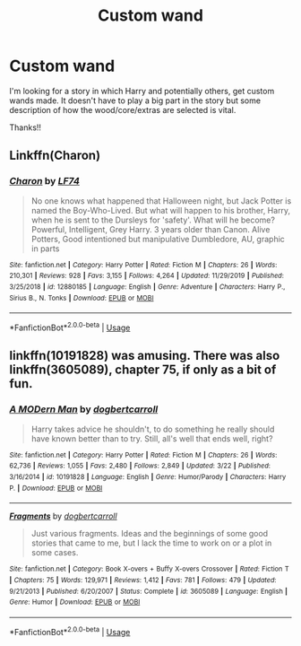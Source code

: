 #+TITLE: Custom wand

* Custom wand
:PROPERTIES:
:Author: Manny21265
:Score: 5
:DateUnix: 1587595967.0
:DateShort: 2020-Apr-23
:FlairText: Request
:END:
I'm looking for a story in which Harry and potentially others, get custom wands made. It doesn't have to play a big part in the story but some description of how the wood/core/extras are selected is vital.

Thanks!!


** Linkffn(Charon)
:PROPERTIES:
:Author: horrorshowjack
:Score: 3
:DateUnix: 1587666130.0
:DateShort: 2020-Apr-23
:END:

*** [[https://www.fanfiction.net/s/12880185/1/][*/Charon/*]] by [[https://www.fanfiction.net/u/8817937/LF74][/LF74/]]

#+begin_quote
  No one knows what happened that Halloween night, but Jack Potter is named the Boy-Who-Lived. But what will happen to his brother, Harry, when he is sent to the Dursleys for 'safety'. What will he become? Powerful, Intelligent, Grey Harry. 3 years older than Canon. Alive Potters, Good intentioned but manipulative Dumbledore, AU, graphic in parts
#+end_quote

^{/Site/:} ^{fanfiction.net} ^{*|*} ^{/Category/:} ^{Harry} ^{Potter} ^{*|*} ^{/Rated/:} ^{Fiction} ^{M} ^{*|*} ^{/Chapters/:} ^{26} ^{*|*} ^{/Words/:} ^{210,301} ^{*|*} ^{/Reviews/:} ^{928} ^{*|*} ^{/Favs/:} ^{3,155} ^{*|*} ^{/Follows/:} ^{4,264} ^{*|*} ^{/Updated/:} ^{11/29/2019} ^{*|*} ^{/Published/:} ^{3/25/2018} ^{*|*} ^{/id/:} ^{12880185} ^{*|*} ^{/Language/:} ^{English} ^{*|*} ^{/Genre/:} ^{Adventure} ^{*|*} ^{/Characters/:} ^{Harry} ^{P.,} ^{Sirius} ^{B.,} ^{N.} ^{Tonks} ^{*|*} ^{/Download/:} ^{[[http://www.ff2ebook.com/old/ffn-bot/index.php?id=12880185&source=ff&filetype=epub][EPUB]]} ^{or} ^{[[http://www.ff2ebook.com/old/ffn-bot/index.php?id=12880185&source=ff&filetype=mobi][MOBI]]}

--------------

*FanfictionBot*^{2.0.0-beta} | [[https://github.com/tusing/reddit-ffn-bot/wiki/Usage][Usage]]
:PROPERTIES:
:Author: FanfictionBot
:Score: 1
:DateUnix: 1587666142.0
:DateShort: 2020-Apr-23
:END:


** linkffn(10191828) was amusing. There was also linkffn(3605089), chapter 75, if only as a bit of fun.
:PROPERTIES:
:Author: PuzzleheadedPool1
:Score: 1
:DateUnix: 1587638834.0
:DateShort: 2020-Apr-23
:END:

*** [[https://www.fanfiction.net/s/10191828/1/][*/A MODern Man/*]] by [[https://www.fanfiction.net/u/284419/dogbertcarroll][/dogbertcarroll/]]

#+begin_quote
  Harry takes advice he shouldn't, to do something he really should have known better than to try. Still, all's well that ends well, right?
#+end_quote

^{/Site/:} ^{fanfiction.net} ^{*|*} ^{/Category/:} ^{Harry} ^{Potter} ^{*|*} ^{/Rated/:} ^{Fiction} ^{M} ^{*|*} ^{/Chapters/:} ^{26} ^{*|*} ^{/Words/:} ^{62,736} ^{*|*} ^{/Reviews/:} ^{1,055} ^{*|*} ^{/Favs/:} ^{2,480} ^{*|*} ^{/Follows/:} ^{2,849} ^{*|*} ^{/Updated/:} ^{3/22} ^{*|*} ^{/Published/:} ^{3/16/2014} ^{*|*} ^{/id/:} ^{10191828} ^{*|*} ^{/Language/:} ^{English} ^{*|*} ^{/Genre/:} ^{Humor/Parody} ^{*|*} ^{/Characters/:} ^{Harry} ^{P.} ^{*|*} ^{/Download/:} ^{[[http://www.ff2ebook.com/old/ffn-bot/index.php?id=10191828&source=ff&filetype=epub][EPUB]]} ^{or} ^{[[http://www.ff2ebook.com/old/ffn-bot/index.php?id=10191828&source=ff&filetype=mobi][MOBI]]}

--------------

[[https://www.fanfiction.net/s/3605089/1/][*/Fragments/*]] by [[https://www.fanfiction.net/u/284419/dogbertcarroll][/dogbertcarroll/]]

#+begin_quote
  Just various fragments. Ideas and the beginnings of some good stories that came to me, but I lack the time to work on or a plot in some cases.
#+end_quote

^{/Site/:} ^{fanfiction.net} ^{*|*} ^{/Category/:} ^{Book} ^{X-overs} ^{+} ^{Buffy} ^{X-overs} ^{Crossover} ^{*|*} ^{/Rated/:} ^{Fiction} ^{T} ^{*|*} ^{/Chapters/:} ^{75} ^{*|*} ^{/Words/:} ^{129,971} ^{*|*} ^{/Reviews/:} ^{1,412} ^{*|*} ^{/Favs/:} ^{781} ^{*|*} ^{/Follows/:} ^{479} ^{*|*} ^{/Updated/:} ^{9/21/2013} ^{*|*} ^{/Published/:} ^{6/20/2007} ^{*|*} ^{/Status/:} ^{Complete} ^{*|*} ^{/id/:} ^{3605089} ^{*|*} ^{/Language/:} ^{English} ^{*|*} ^{/Genre/:} ^{Humor} ^{*|*} ^{/Download/:} ^{[[http://www.ff2ebook.com/old/ffn-bot/index.php?id=3605089&source=ff&filetype=epub][EPUB]]} ^{or} ^{[[http://www.ff2ebook.com/old/ffn-bot/index.php?id=3605089&source=ff&filetype=mobi][MOBI]]}

--------------

*FanfictionBot*^{2.0.0-beta} | [[https://github.com/tusing/reddit-ffn-bot/wiki/Usage][Usage]]
:PROPERTIES:
:Author: FanfictionBot
:Score: 1
:DateUnix: 1587638849.0
:DateShort: 2020-Apr-23
:END:
